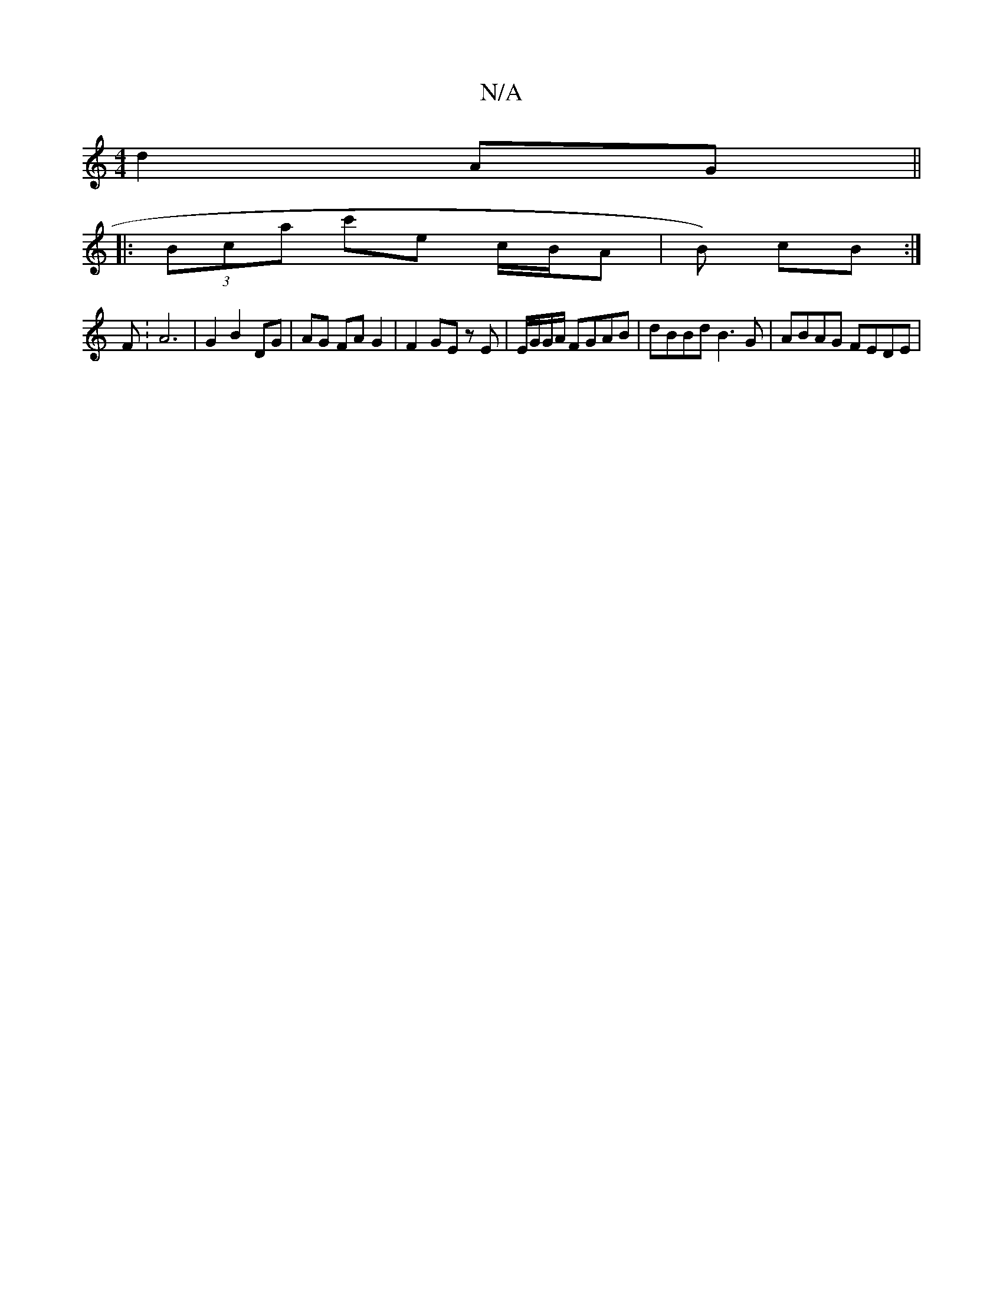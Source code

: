 X:1
T:N/A
M:4/4
R:N/A
K:Cmajor
d2 AG ||
|: (3Bca c'e c/B/A | B) cB :|
F :A6|G2 B2 DG | AG FA G2 | F2 GE zE | E/G/G/A/ FGAB | dBBd B3 G | ABAG FEDE |

A2 GA Bc dB | B2 A2 G4 |
DE D/g/ a/d/ |: B/A/ |[G8-lo]-1 uC] [G,4C2] D z Bc ||
||